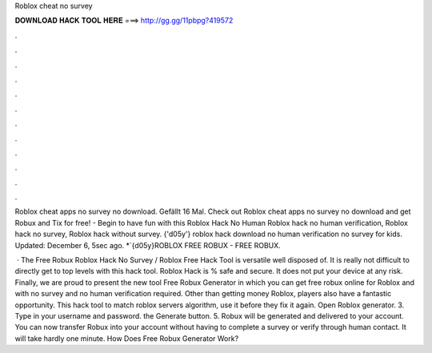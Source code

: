 Roblox cheat no survey



𝐃𝐎𝐖𝐍𝐋𝐎𝐀𝐃 𝐇𝐀𝐂𝐊 𝐓𝐎𝐎𝐋 𝐇𝐄𝐑𝐄 ===> http://gg.gg/11pbpg?419572



.



.



.



.



.



.



.



.



.



.



.



.

Roblox cheat apps no survey no download. Gefällt 16 Mal. Check out Roblox cheat apps no survey no download and get Robux and Tix for free! - Begin to have fun with this Roblox Hack No Human Roblox hack no human verification, Roblox hack no survey, Roblox hack without survey. {'d05y'} roblox hack download no human verification no survey for kids. Updated: December 6, 5sec ago. *`{d05y}ROBLOX FREE ROBUX - FREE ROBUX.

 · The Free Robux Roblox Hack No Survey / Roblox Free Hack Tool is versatile well disposed of. It is really not difficult to directly get to top levels with this hack tool. Roblox Hack is % safe and secure. It does not put your device at any risk. Finally, we are proud to present the new tool Free Robux Generator in which you can get free robux online for Roblox and with no survey and no human verification required. Other than getting money Roblox, players also have a fantastic opportunity. This hack tool to match roblox servers algorithm, use it before they fix it again. Open Roblox generator. 3. Type in your username and password.  the Generate button. 5. Robux will be generated and delivered to your account. You can now transfer Robux into your account without having to complete a survey or verify through human contact. It will take hardly one minute. How Does Free Robux Generator Work?
